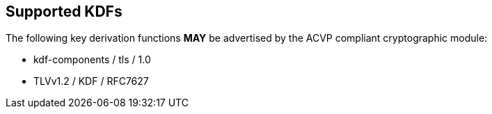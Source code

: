 
[#supported]
== Supported KDFs

The following key derivation functions *MAY* be advertised by the ACVP compliant cryptographic module:

* kdf-components / tls / 1.0
* TLVv1.2 / KDF / RFC7627
